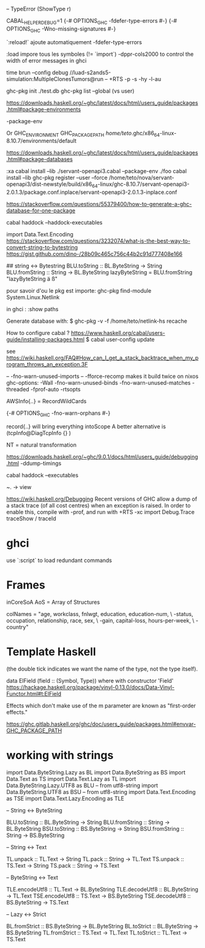 -- TypeError (ShowType r)

CABAL_HELPER_DEBUG=1
{-# OPTIONS_GHC -fdefer-type-errors #-}
{-# OPTIONS_GHC -Wno-missing-signatures #-}

 `:reload!` ajoute automatiquement -fdefer-type-errors

:load impore tous les symboles (!= `import`)
-dppr-cols2000 to control the width of error messages in ghci

time brun --config debug //luad-s2ands5-simulation:MultipleClonesTumors@run -- +RTS -p -s -hy -l-au

# working with ghc-pkg
ghc-pkg init ./test.db
ghc-pkg list --global  (vs user)

https://downloads.haskell.org/~ghc/latest/docs/html/users_guide/packages.html#package-environments

-package-env

Or GHC_ENVIRONMENT
GHC_PACKAGE_PATH
/home/teto/.ghc/x86_64-linux-8.10.7/environments/default

https://downloads.haskell.org/~ghc/latest/docs/html/users_guide/packages.html#package-databases

:xa
cabal install --lib ./servant-openapi3.cabal --package-env ./foo
cabal install --lib
ghc-pkg register --user --force /home/teto/nova/servant-openapi3/dist-newstyle/build/x86_64-linux/ghc-8.10.7/servant-openapi3-2.0.1.3/package.conf.inplace/servant-openapi3-2.0.1.3-inplace.conf 

https://stackoverflow.com/questions/55379400/how-to-generate-a-ghc-database-for-one-package

cabal haddock --haddock-executables

# How to convert between Text/String/ByteString
import Data.Text.Encoding
https://stackoverflow.com/questions/3232074/what-is-the-best-way-to-convert-string-to-bytestring
https://gist.github.com/dino-/28b09c465c756c44b2c91d777408e166

## string <-> Bytestring
BLU.toString   :: BL.ByteString -> String
BLU.fromString :: String -> BL.ByteString
lazyByteString = BLU.fromString "lazyByteString ä ß"

pour savoir d'ou le pkg est importe:
	ghc-pkg find-module System.Linux.Netlink

in ghci :
:show paths

Generate database with:
$ ghc-pkg -v -f /home/teto/netlink-hs  recache


How to configure cabal ?
https://www.haskell.org/cabal/users-guide/installing-packages.html
$ cabal user-config update

see https://wiki.haskell.org/FAQ#How_can_I_get_a_stack_backtrace_when_my_program_throws_an_exception.3F

    -- -fno-warn-unused-imports 
    -- -fforce-recomp  makes it build twice on nixos
    ghc-options: -Wall -fno-warn-unused-binds -fno-warn-unused-matches -threaded -fprof-auto -rtsopts

AWSInfo{..} = RecordWildCards

# to disable errors
{-# OPTIONS_GHC -fno-warn-orphans #-}

# to select only some fields in a record: RecordWildCards
record{..} will bring everything intoScope
A better alternative is (tcpInfo@DiagTcpInfo {} )


# acronyms
NT = natural transformation


# how to debug timing
https://downloads.haskell.org/~ghc/9.0.1/docs/html/users_guide/debugging.html
-ddump-timings


# 
cabal haddock --executables

# Lenses
~. -> view

# Debug
https://wiki.haskell.org/Debugging
Recent versions of GHC allow a dump of a stack trace (of all cost centres) when an exception is raised. In order to enable this, compile with -prof, and run with +RTS -xc
import Debug.Trace
traceShow / traceId

* ghci 
  use `:script` to load redundant commands

* Frames

inCoreSoA
AoS = Array of Structures

# Multiline strings
        colNames = "age, workclass, fnlwgt, education, education-num, \
                   \marital-status, occupation, relationship, race, sex, \
                   \capital-gain, capital-loss, hours-per-week, \
                   \native-country\n"

* Template Haskell
(the double tick indicates we want the name of the type, not the type itself).


data ElField (field :: (Symbol, Type)) where
with constructor 'Field'
https://hackage.haskell.org/package/vinyl-0.13.0/docs/Data-Vinyl-Functor.html#t:ElField

# polysemy
Effects which don't make use of the m parameter are known as "first-order effects."


https://ghc.gitlab.haskell.org/ghc/doc/users_guide/packages.html#envvar-GHC_PACKAGE_PATH

* working with strings

import Data.ByteString.Lazy as BL
import Data.ByteString as BS
import Data.Text as TS
import Data.Text.Lazy as TL
import Data.ByteString.Lazy.UTF8 as BLU -- from utf8-string
import Data.ByteString.UTF8 as BSU      -- from utf8-string
import Data.Text.Encoding as TSE
import Data.Text.Lazy.Encoding as TLE

-- String <-> ByteString

BLU.toString   :: BL.ByteString -> String
BLU.fromString :: String -> BL.ByteString
BSU.toString   :: BS.ByteString -> String
BSU.fromString :: String -> BS.ByteString

-- String <-> Text

TL.unpack :: TL.Text -> String
TL.pack   :: String -> TL.Text
TS.unpack :: TS.Text -> String
TS.pack   :: String -> TS.Text

-- ByteString <-> Text

TLE.encodeUtf8 :: TL.Text -> BL.ByteString
TLE.decodeUtf8 :: BL.ByteString -> TL.Text
TSE.encodeUtf8 :: TS.Text -> BS.ByteString
TSE.decodeUtf8 :: BS.ByteString -> TS.Text

-- Lazy <-> Strict

BL.fromStrict :: BS.ByteString -> BL.ByteString
BL.toStrict   :: BL.ByteString -> BS.ByteString
TL.fromStrict :: TS.Text -> TL.Text
TL.toStrict   :: TL.Text -> TS.Text

